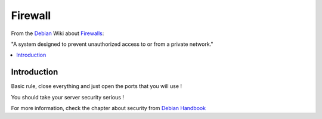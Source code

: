 ===========
Firewall
===========

From the `Debian`_ Wiki about  `Firewalls <http://wiki.debian.org/Firewalls>`_:

"A system designed to prevent unauthorized access to or from a private network."

.. contents:: :local:

Introduction
--------------

Basic rule, close everything and just open the ports that you will use ! 

You should take your server security serious !

For more information, check the chapter about security from `Debian Handbook`_

.. _Debian: http://www.debian.org/
.. _Debian Handbook: http://debian-handbook.info/browse/stable/security.html

